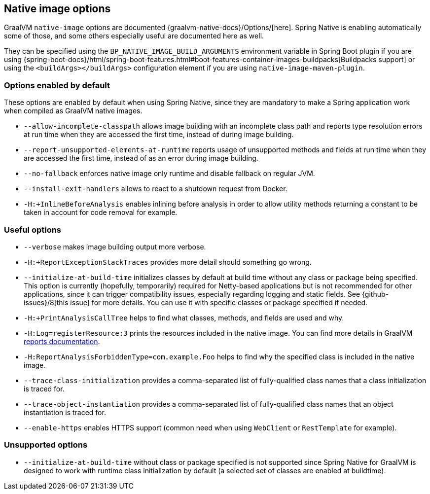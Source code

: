 [[native-image-options]]
== Native image options

GraalVM `native-image` options are documented {graalvm-native-docs}/Options/[here].
Spring Native is enabling automatically some of those, and some others especially useful are documented here as well.

They can be specified using the `BP_NATIVE_IMAGE_BUILD_ARGUMENTS` environment variable in Spring Boot plugin if you are using {spring-boot-docs}/html/spring-boot-features.html#boot-features-container-images-buildpacks[Buildpacks support] or using the `<buildArgs></buildArgs>` configuration element if you are using `native-image-maven-plugin`.

[[native-image-options-default]]
=== Options enabled by default

These options are enabled by default when using Spring Native, since they are mandatory to make a Spring application work when compiled as GraalVM native images.

* `--allow-incomplete-classpath` allows image building with an incomplete class path and reports type resolution errors at run time when they are accessed the first time, instead of during image building.
* `--report-unsupported-elements-at-runtime` reports usage of unsupported methods and fields at run time when they are accessed the first time, instead of as an error during image building.
* `--no-fallback` enforces native image only runtime and disable fallback on regular JVM.
* `--install-exit-handlers` allows to react to a shutdown request from Docker.
* `-H:+InlineBeforeAnalysis` enables inlining before analysis in order to allow utility methods returning a constant to be taken in account for code removal for example.

[[native-image-options-useful]]
=== Useful options

* `--verbose` makes image building output more verbose.
* `-H:+ReportExceptionStackTraces` provides more detail should something go wrong.
* `--initialize-at-build-time` initializes classes by default at build time without any class or package being specified.
This option is currently (hopefully, temporarily) required for Netty-based applications but is not recommended for other applications, since it can trigger compatibility issues, especially regarding logging and static fields.
See {github-issues}/8[this issue] for more details.
You can use it with specific classes or package specified if needed.
* `-H:+PrintAnalysisCallTree` helps to find what classes, methods, and fields are used and why.
* `-H:Log=registerResource:3` prints the resources included in the native image.
You can find more details in GraalVM https://github.com/oracle/graal/blob/master/substratevm/Reports.md[reports documentation].
* `-H:ReportAnalysisForbiddenType=com.example.Foo` helps to find why the specified class is included in the native image.
* `--trace-class-initialization` provides a comma-separated list of fully-qualified class names that a class initialization is traced for.
* `--trace-object-instantiation` provides a comma-separated list of fully-qualified class names that an object instantiation is traced for.
* `--enable-https` enables HTTPS support (common need when using `WebClient` or `RestTemplate` for example).

[[native-image-options-unsupported]]
=== Unsupported options

* `--initialize-at-build-time` without class or package specified is not supported since Spring Native for GraalVM is designed to work with runtime class initialization by default (a selected set of classes are enabled at buildtime).

